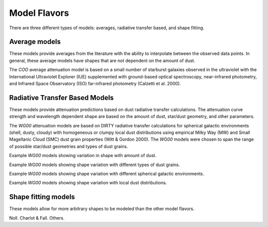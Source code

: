 #############
Model Flavors
#############

There are three different types of models: averages, radiative transfer based,
and shape fitting.

Average models
==============

These models provide averages from the literature with the ability to
interpolate between the observed data points.  In general, these average
models have shapes that are not dependent on the amount of dust.

The `COO` average attenuation model is based on a small number of
starburst galaxies observed
in the ultraviolet with the International Ultraviolet Explorer (IUE)
supplemented with ground-based optical spectroscopy,
near-infrared photometry, and
Infrared Space Observatory (ISO) far-infrared photometry
(Calzetti et al. 2000).

.. plot::

      import math
      import numpy as np
      import matplotlib.pyplot as plt
      import astropy.units as u

      from dust_attenuation.averages import C00

      fig, ax = plt.subplots()

      # generate the curves and plot them
      ix = np.arange(1.0/2.2, 1.0/0.12 , 0.1)/u.micron
      x = 1/ix
      att_model = C00(Av = 1.0)
      ax.plot(x,att_model(x), label = 'C00')

      ax.set_xlabel('$\lambda$ [$\mu m$]')
      ax.set_ylabel('$Att(\lambda)/Att(V)$')

      ax.set_xscale('log')
      ax.set_xlim(0.1, 3.0)

      ax.legend(loc='best')
      plt.tight_layout()
      plt.show()


Radiative Transfer Based Models
===============================

These models provide attenuation predictions based on dust radiative transfer
calculations.  The attenuation curve strength and wavelength dependent shape
are based on the amount of dust, star/dust geometry, and other
parameters.

The `WG00` attenuation models are based on DIRTY radiative transfer
calculations for spherical galactic environments (shell, dusty, cloudy)
with homogeneous or clumpy local dust distributions using
empirical Milky Way (MW) and Small Magellanic Cloud (SMC)
dust grain properties (Witt & Gordon 2000).
The `WG00` models were chosen to span the range of
possible star/dust geometries and types of dust grains.

Example `WG00` models showing variation in shape with amount of dust.

.. plot::

      import numpy as np
      import matplotlib.pyplot as plt
      import astropy.units as u

      from dust_attenuation.radiative_transfer import WG00

      fig, ax = plt.subplots()

      # generate the curves and plot them
      ix = np.arange(1.0/3.0,1.0/0.1,0.1)/u.micron
      x = 1./ix

      # defined for normalization
      x_Vband = 0.55

      att_model = WG00(tau_V = 0.25, geometry = 'shell',
                       dust_type = 'mw', dust_distribution = 'clumpy')
      ax.plot(x,att_model(x)/att_model(x_Vband), label = r'$\tau(V) = 0.25$')

      att_model = WG00(tau_V = 1.0, geometry = 'shell',
                       dust_type = 'mw', dust_distribution = 'clumpy')
      ax.plot(x,att_model(x)/att_model(x_Vband), label = r'$\tau(V) = 1.0$')

      att_model = WG00(tau_V = 5.0, geometry = 'shell',
                       dust_type = 'mw', dust_distribution = 'clumpy')
      ax.plot(x,att_model(x)/att_model(x_Vband), label = r'$\tau(V) = 5.0$')

      att_model = WG00(tau_V = 50.0, geometry = 'shell',
                       dust_type = 'mw', dust_distribution = 'clumpy')
      ax.plot(x,att_model(x)/att_model(x_Vband), label = r'$\tau(V) = 50.0$')

      ax.set_xlabel(r'$\lambda$ [$\mu m$]')
      ax.set_ylabel(r'$Att(\lambda)/Att(V)$')

      ax.set_xscale('log')
      ax.set_xlim(0.09,4.0)

      ax.set_title('WG00 Shell, clumpy, MW')

      ax.legend(loc='best')
      plt.tight_layout()
      plt.show()

Example `WG00` models showing shape variation with different types of
dust grains.

.. plot::

      import numpy as np
      import matplotlib.pyplot as plt
      import astropy.units as u

      from dust_attenuation.radiative_transfer import WG00

      fig, ax = plt.subplots()

      # generate the curves and plot them
      ix = np.arange(1.0/3.0,1.0/0.1,0.1)/u.micron
      x = 1./ix

      # defined for normalization
      x_Vband = 0.55

      att_model = WG00(tau_V = 1.0, geometry = 'shell',
                       dust_type = 'mw', dust_distribution = 'clumpy')
      ax.plot(x,att_model(x)/att_model(x_Vband), label = 'MW')

      att_model = WG00(tau_V = 1.0, geometry = 'shell',
                       dust_type = 'smc', dust_distribution = 'clumpy')
      ax.plot(x,att_model(x)/att_model(x_Vband), label = 'SMC')

      ax.set_xlabel(r'$\lambda$ [$\mu m$]')
      ax.set_ylabel(r'$Att(\lambda)/Att(V)$')

      ax.set_xscale('log')
      ax.set_xlim(0.09,4.0)

      ax.set_title(r'WG00 Shell, clumpy, $\tau(V) = 1.0$')

      ax.legend(loc='best')
      plt.tight_layout()
      plt.show()


Example `WG00` models showing shape variation with different spherical galactic
environments.

.. plot::

      import numpy as np
      import matplotlib.pyplot as plt
      import astropy.units as u

      from dust_attenuation.radiative_transfer import WG00

      fig, ax = plt.subplots()

      # generate the curves and plot them
      ix = np.arange(1.0/3.0,1.0/0.1,0.1)/u.micron
      x = 1./ix

      # defined for normalization
      x_Vband = 0.55

      att_model = WG00(tau_V = 1.0, geometry = 'shell',
                       dust_type = 'mw', dust_distribution = 'clumpy')
      ax.plot(x,att_model(x)/att_model(x_Vband), label = 'Shell')

      att_model = WG00(tau_V = 1.0, geometry = 'dusty',
                       dust_type = 'mw', dust_distribution = 'clumpy')
      ax.plot(x,att_model(x)/att_model(x_Vband), label = 'Dusty')

      att_model = WG00(tau_V = 1.0, geometry = 'cloudy',
                       dust_type = 'mw', dust_distribution = 'clumpy')
      ax.plot(x,att_model(x)/att_model(x_Vband), label = 'Cloudy')

      ax.set_xlabel(r'$\lambda$ [$\mu m$]')
      ax.set_ylabel(r'$Att(\lambda)/Att(V)$')

      ax.set_xscale('log')
      ax.set_xlim(0.09,4.0)

      ax.set_title(r'WG00, clumpy, $\tau(V) = 1.0$')

      ax.legend(loc='best')
      plt.tight_layout()
      plt.show()

Example `WG00` models showing shape variation with local dust distributions.

.. plot::

      import numpy as np
      import matplotlib.pyplot as plt
      import astropy.units as u

      from dust_attenuation.radiative_transfer import WG00

      fig, ax = plt.subplots()

      # generate the curves and plot them
      ix = np.arange(1.0/3.0,1.0/0.1,0.1)/u.micron
      x = 1./ix

      # defined for normalization
      x_Vband = 0.55

      att_model = WG00(tau_V = 1.0, geometry = 'shell',
                       dust_type = 'mw', dust_distribution = 'homogeneous')
      ax.plot(x,att_model(x)/att_model(x_Vband),label = 'homogeneous')

      att_model = WG00(tau_V = 1.0, geometry = 'dusty',
                       dust_type = 'mw', dust_distribution = 'clumpy')
      ax.plot(x,att_model(x)/att_model(x_Vband),label = 'clumpy')

      ax.set_xlabel(r'$\lambda$ [$\mu m$]')
      ax.set_ylabel(r'$Att(\lambda)/Att(V)$')

      ax.set_xscale('log')
      ax.set_xlim(0.09,4.0)

      ax.set_title(r'WG00, Shell, $\tau(V) = 1.0$')

      ax.legend(loc='best')
      plt.tight_layout()
      plt.show()

Shape fitting models
====================

These models allow for more arbitrary shapes to be modeled than the
other model flavors.

Noll.
Charlot & Fall.
Others.
